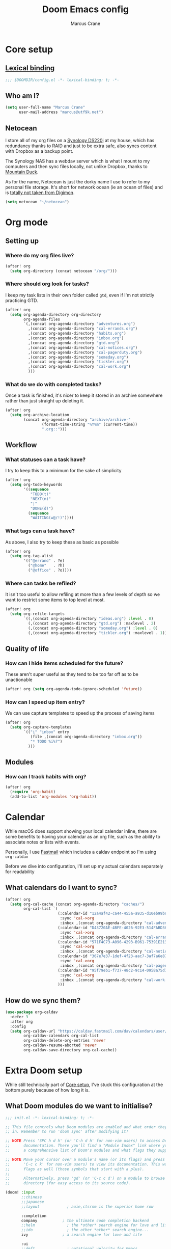 :DOC-CONFIG:
#+startup: fold
#+property: header-args:emacs-lisp :tangle config.el
#+property: header-args :mkdirp yes :comments no
:END:

#+title: Doom Emacs config
#+author: Marcus Crane
#+email: marcus@utf9k.net

* Core setup
** [[https://www.gnu.org/software/emacs/manual/html_node/elisp/Lexical-Binding.html][Lexical binding]]
#+begin_src emacs-lisp
;;; $DOOMDIR/config.el -*- lexical-binding: t; -*-
#+end_src
** Who am I?

#+begin_src emacs-lisp
(setq user-full-name "Marcus Crane"
      user-mail-address "marcus@utf9k.net")
#+end_src
** Netocean
I store all of my org files on a [[https://www.synology.com/en-nz/products/DS220j][Synology DS220j]] at my house, which has redundancy thanks to RAID and just to be extra safe, also syncs content with Dropbox as a backup point.

The Synology NAS has a webdav server which is what I mount to my computers and then sync files locally, not unlike Dropbox, thanks to [[https://mountainduck.io/][Mountain Duck]].

As for the name, Netocean is just the dorky name I use to refer to my personal file storage. It's short for network ocean (ie an ocean of files) and is [[https://wikimon.net/Net_Ocean][totally not taken from Digimon]].

#+begin_src emacs-lisp
(setq netocean "~/netocean")
#+end_src

* Org mode
** Setting up
*** Where do my org files live?
#+begin_src emacs-lisp
(after! org
  (setq org-directory (concat netocean "/org/")))
#+end_src

*** Where should org look for tasks?

I keep my task lists in their own folder called ~gtd~, even if I'm not strictly practicing GTD.

#+begin_src emacs-lisp
(after! org
  (setq org-agenda-directory org-directory
        org-agenda-files
        `(,(concat org-agenda-directory "adventures.org")
          ,(concat org-agenda-directory "cal-errands.org")
          ,(concat org-agenda-directory "habits.org")
          ,(concat org-agenda-directory "inbox.org")
          ,(concat org-agenda-directory "gtd.org")
          ,(concat org-agenda-directory "cal-notices.org")
          ,(concat org-agenda-directory "cal-pagerduty.org")
          ,(concat org-agenda-directory "someday.org")
          ,(concat org-agenda-directory "tickler.org")
          ,(concat org-agenda-directory "cal-work.org")
          )))
#+end_src

*** What do we do with completed tasks?

Once a task is finished, it's nicer to keep it stored in an archive somewhere rather than just straight up deleting it.

#+begin_src emacs-lisp
(after! org
  (setq org-archive-location
        (concat org-agenda-directory "archive/archive-"
                (format-time-string "%Y%m" (current-time))
                ".org::")))
#+end_src
** Workflow
*** What statuses can a task have?

I try to keep this to a minimum for the sake of simplicity

#+begin_src emacs-lisp
(after! org
  (setq org-todo-keywords
        '((sequence
           "TODO(t)"
           "NEXT(n)"
           "|"
           "DONE(d)")
          (sequence
           "WAITING(w@/!)"))))
#+end_src

*** What tags can a task have?

As above, I also try to keep these as basic as possible

#+begin_src emacs-lisp
(after! org
  (setq org-tag-alist
        '(("@errand" . ?e)
          ("@home"   . ?h)
          ("@office" . ?o))))
#+end_src
*** Where can tasks be refiled?
It isn't too useful to allow refiling at more than a few levels of depth so we want to restrict some items to top level at most.

#+begin_src emacs-lisp
(after! org
  (setq org-refile-targets
        `((,(concat org-agenda-directory "ideas.org") :level . 0)
          (,(concat org-agenda-directory "gtd.org") :maxlevel . 2)
          (,(concat org-agenda-directory "someday.org") :level . 0)
          (,(concat org-agenda-directory "tickler.org") :maxlevel . 1))))
#+end_src
** Quality of life
*** How can I hide items scheduled for the future?

These aren't super useful as they tend to be too far off as to be unactionable

#+begin_src emacs-lisp
(after! org (setq org-agenda-todo-ignore-scheduled 'future))
#+end_src
*** How can I speed up item entry?
We can use capture templates to speed up the process of saving items

#+begin_src emacs-lisp
(after! org
  (setq org-capture-templates
        `(("i" "inbox" entry
           (file ,(concat org-agenda-directory "inbox.org"))
           "* TODO %i%?")
          )))
#+end_src
** Modules
*** How can I track habits with org?
#+begin_src emacs-lisp
(after! org
  (require 'org-habit)
  (add-to-list 'org-modules 'org-habit))
#+end_src
* Calendar
While macOS does support showing your local calendar inline, there are some benefits to having your calendar as an org file, such as the ability to associate notes or lists with events.

Personally, I use [[https://fastmail.com][Fastmail]] which includes a caldav endpoint so I'm using ~org-caldav~

Before we dive into configuration, I'll set up my actual calendars separately for readability

** What calendars do I want to sync?
#+begin_src emacs-lisp
(after! org
  (setq org-cal-cache (concat org-agenda-directory "caches/")
        org-cal-list `(
                       (:calendar-id "12a4af42-ca44-455a-a935-d10eb99b93aa"
                        :sync 'cal->org
                        :inbox ,(concat org-agenda-directory "cal-adventures.org"))
                       (:calendar-id "D43720AE-4BFE-4026-92E3-514FABD36D31"
                        :sync 'cal->org
                        :inbox ,(concat org-agenda-directory "cal-errands.org"))
                       (:calendar-id "571F4C73-A096-4293-B961-75391E213A87"
                        :sync 'cal->org
                        :inbox ,(concat org-agenda-directory "cal-notices.org"))
                       (:calendar-id "367e7e37-1def-4f23-aac7-3af7a6e87f76"
                        :sync 'cal->org
                        :inbox ,(concat org-agenda-directory "cal-pagerduty.org"))
                       (:calendar-id "95f79eb1-f737-48c2-9c14-0958a75d73a1"
                        :sync 'cal->org
                        :inbox ,(concat org-agenda-directory "cal-work.org"))
                       )))
#+end_src

** How do we sync them?

#+begin_src emacs-lisp
(use-package org-caldav
  :defer 3
  :after org
  :config
  (setq org-caldav-url "https://caldav.fastmail.com/dav/calendars/user/marcus@utf9k.net"
        org-caldav-calendars org-cal-list
        org-caldav-delete-org-entries 'never
        org-caldav-resume-aborted 'never
        org-caldav-save-directory org-cal-cache))
#+end_src
* Extra Doom setup
While still technically part of [[#core-setup][Core setup]], I've stuck this configuration at the bottom purely because of how long it is.

** What Doom modules do we want to initialise?
#+begin_src emacs-lisp :tangle init.el
;;; init.el -*- lexical-binding: t; -*-

;; This file controls what Doom modules are enabled and what order they load
;; in. Remember to run 'doom sync' after modifying it!

;; NOTE Press 'SPC h d h' (or 'C-h d h' for non-vim users) to access Doom's
;;      documentation. There you'll find a "Module Index" link where you'll find
;;      a comprehensive list of Doom's modules and what flags they support.

;; NOTE Move your cursor over a module's name (or its flags) and press 'K' (or
;;      'C-c c k' for non-vim users) to view its documentation. This works on
;;      flags as well (those symbols that start with a plus).
;;
;;      Alternatively, press 'gd' (or 'C-c c d') on a module to browse its
;;      directory (for easy access to its source code).

(doom! :input
       ;;chinese
       ;;japanese
       ;;layout            ; auie,ctsrnm is the superior home row

       :completion
       company           ; the ultimate code completion backend
       ;;helm              ; the *other* search engine for love and life
       ;;ido               ; the other *other* search engine...
       ivy               ; a search engine for love and life

       :ui
       ;;deft              ; notational velocity for Emacs
       doom              ; what makes DOOM look the way it does
       doom-dashboard    ; a nifty splash screen for Emacs
       doom-quit         ; DOOM quit-message prompts when you quit Emacs
       (emoji +unicode)  ; 🙂
       ;;fill-column       ; a `fill-column' indicator
       hl-todo           ; highlight TODO/FIXME/NOTE/DEPRECATED/HACK/REVIEW
       ;;hydra
       ;;indent-guides     ; highlighted indent columns
       ;;ligatures         ; ligatures and symbols to make your code pretty again
       ;;minimap           ; show a map of the code on the side
       modeline          ; snazzy, Atom-inspired modeline, plus API
       ;;nav-flash         ; blink cursor line after big motions
       ;;neotree           ; a project drawer, like NERDTree for vim
       ophints           ; highlight the region an operation acts on
       (popup +defaults)   ; tame sudden yet inevitable temporary windows
       ;;tabs              ; a tab bar for Emacs
       treemacs            ; a project drawer, like neotree but cooler
       ;;unicode           ; extended unicode support for various languages
       vc-gutter         ; vcs diff in the fringe
       vi-tilde-fringe   ; fringe tildes to mark beyond EOB
       ;;window-select     ; visually switch windows
       workspaces        ; tab emulation, persistence & separate workspaces
       ;;zen               ; distraction-free coding or writing

       :editor
       (evil +everywhere); come to the dark side, we have cookies
       file-templates    ; auto-snippets for empty files
       fold              ; (nigh) universal code folding
       (format +onsave)  ; automated prettiness
       ;;god               ; run Emacs commands without modifier keys
       ;;lispy             ; vim for lisp, for people who don't like vim
       ;;multiple-cursors  ; editing in many places at once
       ;;objed             ; text object editing for the innocent
       ;;parinfer          ; turn lisp into python, sort of
       ;;rotate-text       ; cycle region at point between text candidates
       snippets          ; my elves. They type so I don't have to
       ;;word-wrap         ; soft wrapping with language-aware indent

       :emacs
       dired             ; making dired pretty [functional]
       electric          ; smarter, keyword-based electric-indent
       ;;ibuffer         ; interactive buffer management
       (undo +tree)      ; persistent, smarter undo for your inevitable mistakes TODO: Check extra config suggestions
       vc                ; version-control and Emacs, sitting in a tree

       :term
       ;;eshell            ; the elisp shell that works everywhere
       ;;shell             ; simple shell REPL for Emacs
       ;;term              ; basic terminal emulator for Emacs
       ;;vterm             ; the best terminal emulation in Emacs

       :checkers
       syntax              ; tasing you for every semicolon you forget
       ;;spell             ; tasing you for misspelling mispelling
       ;;grammar           ; tasing grammar mistake every you make

       :tools
       ;;ansible
       ;;debugger          ; FIXME stepping through code, to help you add bugs
       ;;direnv
       ;;docker
       editorconfig      ; let someone else argue about tabs vs spaces
       ;;ein               ; tame Jupyter notebooks with emacs
       (eval +overlay)     ; run code, run (also, repls)
       ;;gist              ; interacting with github gists
       lookup              ; navigate your code and its documentation
       lsp
       magit             ; a git porcelain for Emacs
       ;;make              ; run make tasks from Emacs
       ;;pass              ; password manager for nerds
       ;;pdf               ; pdf enhancements
       ;;prodigy           ; FIXME managing external services & code builders
       ;;rgb               ; creating color strings
       ;;taskrunner        ; taskrunner for all your projects
       ;;terraform         ; infrastructure as code
       ;;tmux              ; an API for interacting with tmux
       ;;upload            ; map local to remote projects via ssh/ftp

       :os
       (:if IS-MAC macos)  ; improve compatibility with macOS
       ;;tty               ; improve the terminal Emacs experience

       :lang
       ;;agda              ; types of types of types of types...
       ;;cc                ; C/C++/Obj-C madness
       ;;clojure           ; java with a lisp
       ;;common-lisp       ; if you've seen one lisp, you've seen them all
       ;;coq               ; proofs-as-programs
       ;;crystal           ; ruby at the speed of c
       ;;csharp            ; unity, .NET, and mono shenanigans
       data              ; config/data formats
       ;;(dart +flutter)   ; paint ui and not much else
       ;;elixir            ; erlang done right
       ;;elm               ; care for a cup of TEA?
       emacs-lisp        ; drown in parentheses
       ;;erlang            ; an elegant language for a more civilized age
       ;;ess               ; emacs speaks statistics
       ;;faust             ; dsp, but you get to keep your soul
       ;;fsharp            ; ML stands for Microsoft's Language
       ;;fstar             ; (dependent) types and (monadic) effects and Z3
       ;;gdscript          ; the language you waited for
       (go +lsp)         ; the hipster dialect
       ;;(haskell +dante)  ; a language that's lazier than I am
       ;;hy                ; readability of scheme w/ speed of python
       ;;idris             ; a language you can depend on
       json              ; At least it ain't XML
       ;;(java +meghanada) ; the poster child for carpal tunnel syndrome
       (javascript +lsp)   ; all(hope(abandon(ye(who(enter(here))))))
       ;;julia             ; a better, faster MATLAB
       ;;kotlin            ; a better, slicker Java(Script)
       ;;latex             ; writing papers in Emacs has never been so fun
       ;;lean
       ;;factor
       ledger            ; an accounting system in Emacs
       ;;lua               ; one-based indices? one-based indices
       markdown          ; writing docs for people to ignore
       ;;nim               ; python + lisp at the speed of c
       ;;nix               ; I hereby declare "nix geht mehr!"
       ;;ocaml             ; an objective camel
       org               ; organize your plain life in plain text
       ;;php               ; perl's insecure younger brother
       ;;plantuml          ; diagrams for confusing people more
       ;;purescript        ; javascript, but functional
       (python +lsp)       ; beautiful is better than ugly
       ;;qt                ; the 'cutest' gui framework ever
       ;;racket            ; a DSL for DSLs
       ;;raku              ; the artist formerly known as perl6
       rest              ; Emacs as a REST client
       ;;rst               ; ReST in peace
       ;;(ruby +rails)     ; 1.step {|i| p "Ruby is #{i.even? ? 'love' : 'life'}"}
       ;;rust              ; Fe2O3.unwrap().unwrap().unwrap().unwrap()
       ;;scala             ; java, but good
       ;;scheme            ; a fully conniving family of lisps
       sh                ; she sells {ba,z,fi}sh shells on the C xor
       ;;sml
       ;;solidity          ; do you need a blockchain? No.
       ;;swift             ; who asked for emoji variables?
       ;;terra             ; Earth and Moon in alignment for performance.
       web               ; the tubes
       yaml              ; JSON, but readable

       :email
       ;;(mu4e +gmail)
       ;;notmuch
       ;;(wanderlust +gmail)

       :app
       ;;calendar
       ;;irc               ; how neckbeards socialize
       ;;(rss +org)        ; emacs as an RSS reader
       ;;twitter           ; twitter client https://twitter.com/vnought

       :config
       ;;literate
       (default +bindings +smartparens))
#+end_src
** What extra packages do we want to install?
#+begin_src emacs-lisp :tangle packages.el
;; -*- no-byte-compile: t; -*-
;;; $DOOMDIR/packages.el

;; To install a package with Doom you must declare them here and run 'doom sync'
;; on the command line, then restart Emacs for the changes to take effect -- or
;; use 'M-x doom/reload'.


;; To install SOME-PACKAGE from MELPA, ELPA or emacsmirror:
                                        ;(package! some-package)

;; To install a package directly from a remote git repo, you must specify a
;; `:recipe'. You'll find documentation on what `:recipe' accepts here:
;; https://github.com/raxod502/straight.el#the-recipe-format
                                        ;(package! another-package
                                        ;  :recipe (:host github :repo "username/repo"))

;; If the package you are trying to install does not contain a PACKAGENAME.el
;; file, or is located in a subdirectory of the repo, you'll need to specify
;; `:files' in the `:recipe':
                                        ;(package! this-package
                                        ;  :recipe (:host github :repo "username/repo"
                                        ;           :files ("some-file.el" "src/lisp/*.el")))

;; If you'd like to disable a package included with Doom, you can do so here
;; with the `:disable' property:
                                        ;(package! builtin-package :disable t)

;; You can override the recipe of a built in package without having to specify
;; all the properties for `:recipe'. These will inherit the rest of its recipe
;; from Doom or MELPA/ELPA/Emacsmirror:
                                        ;(package! builtin-package :recipe (:nonrecursive t))
                                        ;(package! builtin-package-2 :recipe (:repo "myfork/package"))

;; Specify a `:branch' to install a package from a particular branch or tag.
;; This is required for some packages whose default branch isn't 'master' (which
;; our package manager can't deal with; see raxod502/straight.el#279)
                                        ;(package! builtin-package :recipe (:branch "develop"))

;; Use `:pin' to specify a particular commit to install.
                                        ;(package! builtin-package :pin "1a2b3c4d5e")


;; Doom's packages are pinned to a specific commit and updated from release to
;; release. The `unpin!' macro allows you to unpin single packages...
                                        ;(unpin! pinned-package)
;; ...or multiple packages
                                        ;(unpin! pinned-package another-pinned-package)
;; ...Or *all* packages (NOT RECOMMENDED; will likely break things)
                                        ;(unpin! t)
(package! org-caldav)
#+end_src

* Local variables
In lieu of using Doom Emacs to automatically tangle this file, I instead just invoke ~org-babel-tangle~ anytime I save the file.
# Local Variables:
# eval: (add-hook 'after-save-hook (lambda ()(org-babel-tangle)) nil t)
# End:
